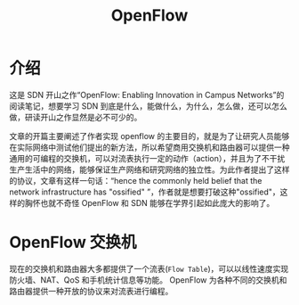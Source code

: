 #+HUGO_BASE_DIR: ../
#+TITLE: OpenFlow
# #+DATE: 2020-03-18
#+HUGO_AUTO_SET_LASTMOD: t
#+HUGO_TAGS: SDN Network
#+HUGO_CATEGORIES: Study
#+HUGO_DRAFT: false

* 介绍
这是 SDN 开山之作“OpenFlow: Enabling Innovation in Campus Networks”的阅读笔记，想要学习 SDN 到底是什么，能做什么，为什么，怎么做，还可以怎么做，研读开山之作显然是必不可少的。

文章的开篇主要阐述了作者实现 openflow 的主要目的，就是为了让研究人员能够在实际网络中测试他们提出的新方法，所以希望商用交换机和路由器可以提供一种通用的可编程的交换机，可以对流表执行一定的动作（action），并且为了不干扰生产生活中的网络，能够保证生产网络和研究网络的独立性。为此作者提出了这样的协议，文章有这样一句话：“hence the commonly held belief that the network infrastructure has "ossified" ”，作者就是想要打破这种"ossified"，这样的胸怀也就不奇怪 OpenFlow 和 SDN 能够在学界引起如此庞大的影响了。

* OpenFlow 交换机
现在的交换机和路由器大多都提供了一个流表(=Flow Table=)，可以以线性速度实现防火墙、NAT、QoS 和手机统计信息等功能。 OpenFlow 为各种不同的交换机和路由器提供一种开放的协议来对流表进行编程。
